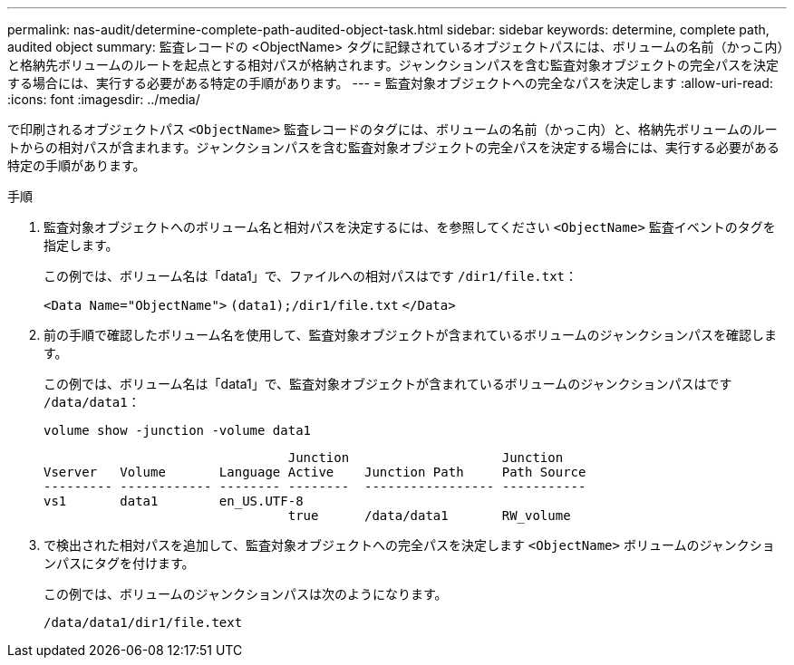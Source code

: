 ---
permalink: nas-audit/determine-complete-path-audited-object-task.html 
sidebar: sidebar 
keywords: determine, complete path, audited object 
summary: 監査レコードの <ObjectName> タグに記録されているオブジェクトパスには、ボリュームの名前（かっこ内）と格納先ボリュームのルートを起点とする相対パスが格納されます。ジャンクションパスを含む監査対象オブジェクトの完全パスを決定する場合には、実行する必要がある特定の手順があります。 
---
= 監査対象オブジェクトへの完全なパスを決定します
:allow-uri-read: 
:icons: font
:imagesdir: ../media/


[role="lead"]
で印刷されるオブジェクトパス `<ObjectName>` 監査レコードのタグには、ボリュームの名前（かっこ内）と、格納先ボリュームのルートからの相対パスが含まれます。ジャンクションパスを含む監査対象オブジェクトの完全パスを決定する場合には、実行する必要がある特定の手順があります。

.手順
. 監査対象オブジェクトへのボリューム名と相対パスを決定するには、を参照してください `<ObjectName>` 監査イベントのタグを指定します。
+
この例では、ボリューム名は「data1」で、ファイルへの相対パスはです `/dir1/file.txt`：

+
`<Data Name="ObjectName">` `(data1);/dir1/file.txt` `</Data>`

. 前の手順で確認したボリューム名を使用して、監査対象オブジェクトが含まれているボリュームのジャンクションパスを確認します。
+
この例では、ボリューム名は「data1」で、監査対象オブジェクトが含まれているボリュームのジャンクションパスはです `/data/data1`：

+
`volume show -junction -volume data1`

+
[listing]
----

                                Junction                    Junction
Vserver   Volume       Language Active    Junction Path     Path Source
--------- ------------ -------- --------  ----------------- -----------
vs1       data1        en_US.UTF-8
                                true      /data/data1       RW_volume
----
. で検出された相対パスを追加して、監査対象オブジェクトへの完全パスを決定します `<ObjectName>` ボリュームのジャンクションパスにタグを付けます。
+
この例では、ボリュームのジャンクションパスは次のようになります。

+
`/data/data1/dir1/file.text`


